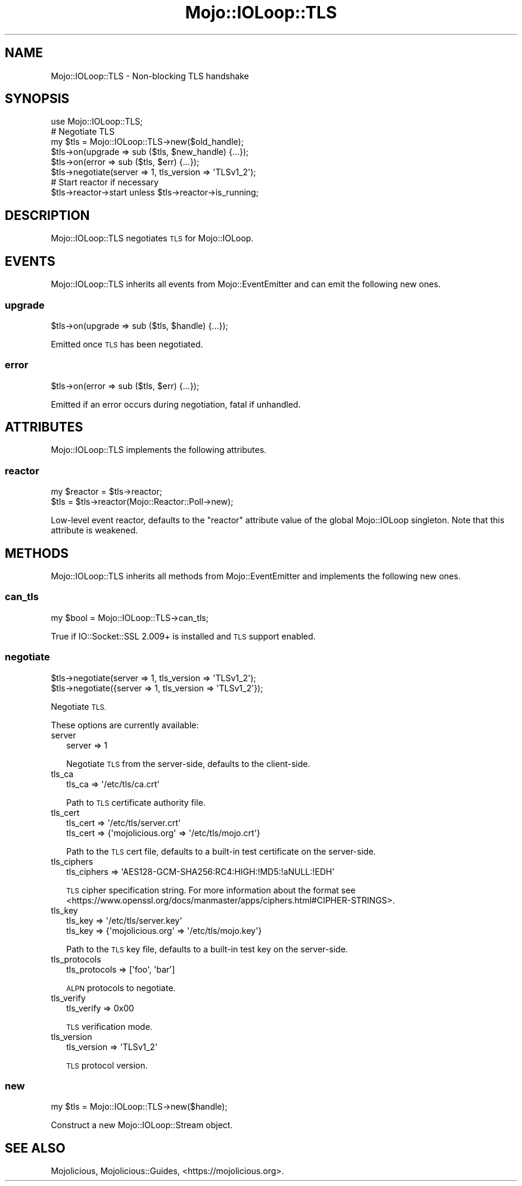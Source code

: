 .\" Automatically generated by Pod::Man 4.14 (Pod::Simple 3.40)
.\"
.\" Standard preamble:
.\" ========================================================================
.de Sp \" Vertical space (when we can't use .PP)
.if t .sp .5v
.if n .sp
..
.de Vb \" Begin verbatim text
.ft CW
.nf
.ne \\$1
..
.de Ve \" End verbatim text
.ft R
.fi
..
.\" Set up some character translations and predefined strings.  \*(-- will
.\" give an unbreakable dash, \*(PI will give pi, \*(L" will give a left
.\" double quote, and \*(R" will give a right double quote.  \*(C+ will
.\" give a nicer C++.  Capital omega is used to do unbreakable dashes and
.\" therefore won't be available.  \*(C` and \*(C' expand to `' in nroff,
.\" nothing in troff, for use with C<>.
.tr \(*W-
.ds C+ C\v'-.1v'\h'-1p'\s-2+\h'-1p'+\s0\v'.1v'\h'-1p'
.ie n \{\
.    ds -- \(*W-
.    ds PI pi
.    if (\n(.H=4u)&(1m=24u) .ds -- \(*W\h'-12u'\(*W\h'-12u'-\" diablo 10 pitch
.    if (\n(.H=4u)&(1m=20u) .ds -- \(*W\h'-12u'\(*W\h'-8u'-\"  diablo 12 pitch
.    ds L" ""
.    ds R" ""
.    ds C` ""
.    ds C' ""
'br\}
.el\{\
.    ds -- \|\(em\|
.    ds PI \(*p
.    ds L" ``
.    ds R" ''
.    ds C`
.    ds C'
'br\}
.\"
.\" Escape single quotes in literal strings from groff's Unicode transform.
.ie \n(.g .ds Aq \(aq
.el       .ds Aq '
.\"
.\" If the F register is >0, we'll generate index entries on stderr for
.\" titles (.TH), headers (.SH), subsections (.SS), items (.Ip), and index
.\" entries marked with X<> in POD.  Of course, you'll have to process the
.\" output yourself in some meaningful fashion.
.\"
.\" Avoid warning from groff about undefined register 'F'.
.de IX
..
.nr rF 0
.if \n(.g .if rF .nr rF 1
.if (\n(rF:(\n(.g==0)) \{\
.    if \nF \{\
.        de IX
.        tm Index:\\$1\t\\n%\t"\\$2"
..
.        if !\nF==2 \{\
.            nr % 0
.            nr F 2
.        \}
.    \}
.\}
.rr rF
.\" ========================================================================
.\"
.IX Title "Mojo::IOLoop::TLS 3"
.TH Mojo::IOLoop::TLS 3 "2020-09-17" "perl v5.32.0" "User Contributed Perl Documentation"
.\" For nroff, turn off justification.  Always turn off hyphenation; it makes
.\" way too many mistakes in technical documents.
.if n .ad l
.nh
.SH "NAME"
Mojo::IOLoop::TLS \- Non\-blocking TLS handshake
.SH "SYNOPSIS"
.IX Header "SYNOPSIS"
.Vb 1
\&  use Mojo::IOLoop::TLS;
\&
\&  # Negotiate TLS
\&  my $tls = Mojo::IOLoop::TLS\->new($old_handle);
\&  $tls\->on(upgrade => sub ($tls, $new_handle) {...});
\&  $tls\->on(error => sub ($tls, $err) {...});
\&  $tls\->negotiate(server => 1, tls_version => \*(AqTLSv1_2\*(Aq);
\&
\&  # Start reactor if necessary
\&  $tls\->reactor\->start unless $tls\->reactor\->is_running;
.Ve
.SH "DESCRIPTION"
.IX Header "DESCRIPTION"
Mojo::IOLoop::TLS negotiates \s-1TLS\s0 for Mojo::IOLoop.
.SH "EVENTS"
.IX Header "EVENTS"
Mojo::IOLoop::TLS inherits all events from Mojo::EventEmitter and can emit the following new ones.
.SS "upgrade"
.IX Subsection "upgrade"
.Vb 1
\&  $tls\->on(upgrade => sub ($tls, $handle) {...});
.Ve
.PP
Emitted once \s-1TLS\s0 has been negotiated.
.SS "error"
.IX Subsection "error"
.Vb 1
\&  $tls\->on(error => sub ($tls, $err) {...});
.Ve
.PP
Emitted if an error occurs during negotiation, fatal if unhandled.
.SH "ATTRIBUTES"
.IX Header "ATTRIBUTES"
Mojo::IOLoop::TLS implements the following attributes.
.SS "reactor"
.IX Subsection "reactor"
.Vb 2
\&  my $reactor = $tls\->reactor;
\&  $tls        = $tls\->reactor(Mojo::Reactor::Poll\->new);
.Ve
.PP
Low-level event reactor, defaults to the \f(CW\*(C`reactor\*(C'\fR attribute value of the global Mojo::IOLoop singleton. Note that
this attribute is weakened.
.SH "METHODS"
.IX Header "METHODS"
Mojo::IOLoop::TLS inherits all methods from Mojo::EventEmitter and implements the following new ones.
.SS "can_tls"
.IX Subsection "can_tls"
.Vb 1
\&  my $bool = Mojo::IOLoop::TLS\->can_tls;
.Ve
.PP
True if IO::Socket::SSL 2.009+ is installed and \s-1TLS\s0 support enabled.
.SS "negotiate"
.IX Subsection "negotiate"
.Vb 2
\&  $tls\->negotiate(server => 1, tls_version => \*(AqTLSv1_2\*(Aq);
\&  $tls\->negotiate({server => 1, tls_version => \*(AqTLSv1_2\*(Aq});
.Ve
.PP
Negotiate \s-1TLS.\s0
.PP
These options are currently available:
.IP "server" 2
.IX Item "server"
.Vb 1
\&  server => 1
.Ve
.Sp
Negotiate \s-1TLS\s0 from the server-side, defaults to the client-side.
.IP "tls_ca" 2
.IX Item "tls_ca"
.Vb 1
\&  tls_ca => \*(Aq/etc/tls/ca.crt\*(Aq
.Ve
.Sp
Path to \s-1TLS\s0 certificate authority file.
.IP "tls_cert" 2
.IX Item "tls_cert"
.Vb 2
\&  tls_cert => \*(Aq/etc/tls/server.crt\*(Aq
\&  tls_cert => {\*(Aqmojolicious.org\*(Aq => \*(Aq/etc/tls/mojo.crt\*(Aq}
.Ve
.Sp
Path to the \s-1TLS\s0 cert file, defaults to a built-in test certificate on the server-side.
.IP "tls_ciphers" 2
.IX Item "tls_ciphers"
.Vb 1
\&  tls_ciphers => \*(AqAES128\-GCM\-SHA256:RC4:HIGH:!MD5:!aNULL:!EDH\*(Aq
.Ve
.Sp
\&\s-1TLS\s0 cipher specification string. For more information about the format see
<https://www.openssl.org/docs/manmaster/apps/ciphers.html#CIPHER\-STRINGS>.
.IP "tls_key" 2
.IX Item "tls_key"
.Vb 2
\&  tls_key => \*(Aq/etc/tls/server.key\*(Aq
\&  tls_key => {\*(Aqmojolicious.org\*(Aq => \*(Aq/etc/tls/mojo.key\*(Aq}
.Ve
.Sp
Path to the \s-1TLS\s0 key file, defaults to a built-in test key on the server-side.
.IP "tls_protocols" 2
.IX Item "tls_protocols"
.Vb 1
\&  tls_protocols => [\*(Aqfoo\*(Aq, \*(Aqbar\*(Aq]
.Ve
.Sp
\&\s-1ALPN\s0 protocols to negotiate.
.IP "tls_verify" 2
.IX Item "tls_verify"
.Vb 1
\&  tls_verify => 0x00
.Ve
.Sp
\&\s-1TLS\s0 verification mode.
.IP "tls_version" 2
.IX Item "tls_version"
.Vb 1
\&  tls_version => \*(AqTLSv1_2\*(Aq
.Ve
.Sp
\&\s-1TLS\s0 protocol version.
.SS "new"
.IX Subsection "new"
.Vb 1
\&  my $tls = Mojo::IOLoop::TLS\->new($handle);
.Ve
.PP
Construct a new Mojo::IOLoop::Stream object.
.SH "SEE ALSO"
.IX Header "SEE ALSO"
Mojolicious, Mojolicious::Guides, <https://mojolicious.org>.
